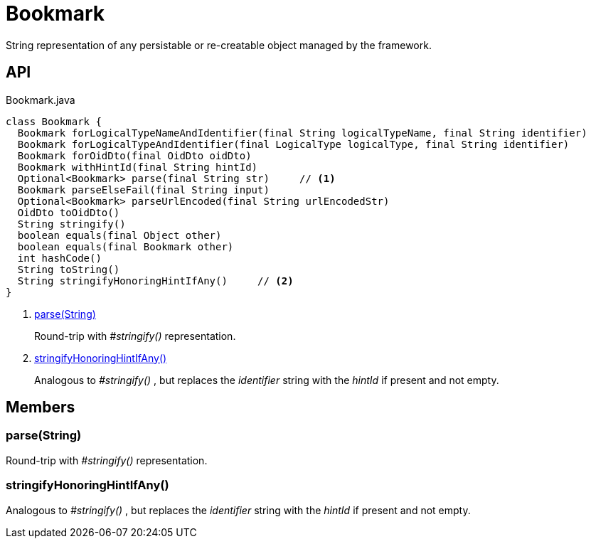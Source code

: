= Bookmark
:Notice: Licensed to the Apache Software Foundation (ASF) under one or more contributor license agreements. See the NOTICE file distributed with this work for additional information regarding copyright ownership. The ASF licenses this file to you under the Apache License, Version 2.0 (the "License"); you may not use this file except in compliance with the License. You may obtain a copy of the License at. http://www.apache.org/licenses/LICENSE-2.0 . Unless required by applicable law or agreed to in writing, software distributed under the License is distributed on an "AS IS" BASIS, WITHOUT WARRANTIES OR  CONDITIONS OF ANY KIND, either express or implied. See the License for the specific language governing permissions and limitations under the License.

String representation of any persistable or re-creatable object managed by the framework.

== API

[source,java]
.Bookmark.java
----
class Bookmark {
  Bookmark forLogicalTypeNameAndIdentifier(final String logicalTypeName, final String identifier)
  Bookmark forLogicalTypeAndIdentifier(final LogicalType logicalType, final String identifier)
  Bookmark forOidDto(final OidDto oidDto)
  Bookmark withHintId(final String hintId)
  Optional<Bookmark> parse(final String str)     // <.>
  Bookmark parseElseFail(final String input)
  Optional<Bookmark> parseUrlEncoded(final String urlEncodedStr)
  OidDto toOidDto()
  String stringify()
  boolean equals(final Object other)
  boolean equals(final Bookmark other)
  int hashCode()
  String toString()
  String stringifyHonoringHintIfAny()     // <.>
}
----

<.> xref:#parse__String[parse(String)]
+
--
Round-trip with _#stringify()_ representation.
--
<.> xref:#stringifyHonoringHintIfAny__[stringifyHonoringHintIfAny()]
+
--
Analogous to _#stringify()_ , but replaces the _identifier_ string with the _hintId_ if present and not empty.
--

== Members

[#parse__String]
=== parse(String)

Round-trip with _#stringify()_ representation.

[#stringifyHonoringHintIfAny__]
=== stringifyHonoringHintIfAny()

Analogous to _#stringify()_ , but replaces the _identifier_ string with the _hintId_ if present and not empty.
